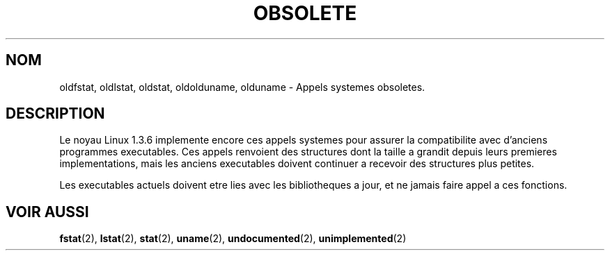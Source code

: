 .\" Hey Emacs! This file is -*- nroff -*- source.
.\"
.\" Copyright 1995 Michael Chastain (mec@shell.portal.com), 15 April 1995.
.\"
.\" This is free documentation; you can redistribute it and/or
.\" modify it under the terms of the GNU General Public License as
.\" published by the Free Software Foundation; either version 2 of
.\" the License, or (at your option) any later version.
.\"
.\" The GNU General Public License's references to "object code"
.\" and "executables" are to be interpreted as the output of any
.\" document formatting or typesetting system, including
.\" intermediate and printed output.
.\"
.\" This manual is distributed in the hope that it will be useful,
.\" but WITHOUT ANY WARRANTY; without even the implied warranty of
.\" MERCHANTABILITY or FITNESS FOR A PARTICULAR PURPOSE.  See the
.\" GNU General Public License for more details.
.\"
.\" You should have received a copy of the GNU General Public
.\" License along with this manual; if not, write to the Free
.\" Software Foundation, Inc., 675 Mass Ave, Cambridge, MA 02139,
.\" USA.
.\"
.\" Modified 22 July 1995 by Michael Chastain (mec@duracef.shout.net):
.\"   Fixed incorrect word in 'TH' call.
.\"
.\" Traduction 14/10/1996 par Christophe Blaess (ccb@club-internet.fr)
.\"
.TH OBSOLETE 2 "14 Octobre 1996" "Linux 1.3.6" "Manuel du programmeur Linux"
.SH NOM
oldfstat, oldlstat, oldstat, oldolduname, olduname \- Appels systemes obsoletes.
.SH DESCRIPTION
Le noyau Linux 1.3.6 implemente encore ces appels systemes pour assurer
la compatibilite avec d'anciens programmes executables.
Ces appels renvoient des structures dont la taille a grandit depuis
leurs premieres implementations, mais les anciens executables
doivent continuer a recevoir des structures plus petites.
.PP
Les executables actuels doivent etre lies avec les bibliotheques
a jour, et ne jamais faire appel a ces fonctions.
.SH "VOIR AUSSI"
.BR fstat "(2), "
.BR lstat "(2), "
.BR stat "(2), "
.BR uname "(2), "
.BR undocumented "(2), "
.BR unimplemented "(2)"
